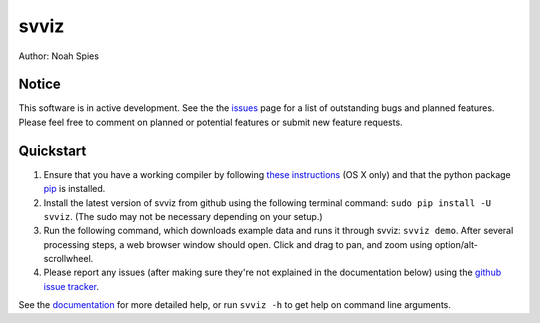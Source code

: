 *****
svviz
*****

Author: Noah Spies


Notice
======

This software is in active development. See the the `issues <https://github.com/svviz/svviz/issues>`_ page for a list of outstanding bugs and planned features. Please feel free to comment on planned or potential features or submit new feature requests.


Quickstart
==========

1. Ensure that you have a working compiler by following `these instructions <http://railsapps.github.io/xcode-command-line-tools.html>`_ (OS X only) and that the python package `pip <https://pip.pypa.io/en/latest/installing.html>`_ is installed.
2. Install the latest version of svviz from github using the following terminal command: ``sudo pip install -U svviz``. (The sudo may not be necessary depending on your setup.)
3. Run the following command, which downloads example data and runs it through svviz: ``svviz demo``. After several processing steps, a web browser window should open. Click and drag to pan, and zoom using option/alt-scrollwheel.
4. Please report any issues (after making sure they're not explained in the documentation below) using the `github issue tracker <https://github.com/svviz/svviz/issues>`_.

See the `documentation <http://svviz.readthedocs.org/>`_ for more detailed help, or run ``svviz -h`` to get help on command line arguments.


